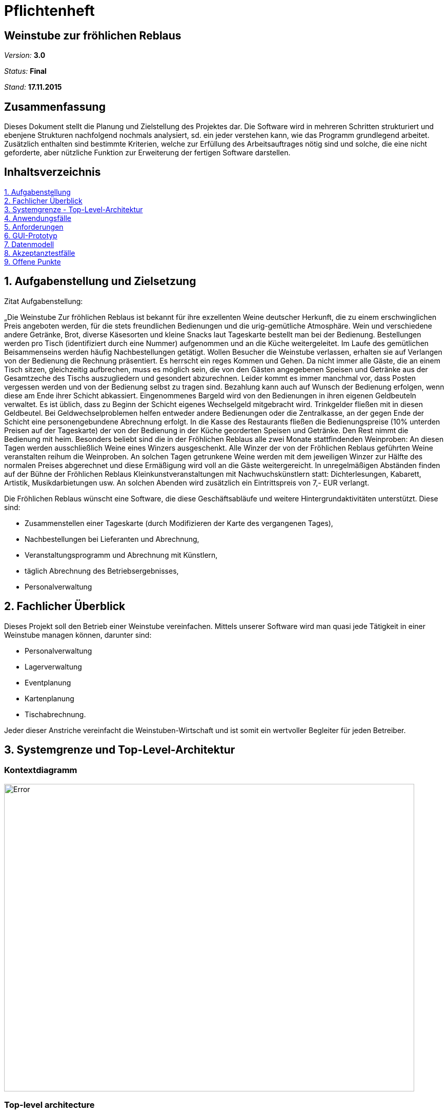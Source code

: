 ﻿= Pflichtenheft

== Weinstube zur fröhlichen Reblaus

__Version:__    *3.0*

__Status:__     *Final*

__Stand:__      *17.11.2015*

== Zusammenfassung
Dieses Dokument stellt die Planung und Zielstellung des Projektes dar.
Die Software wird in mehreren Schritten strukturiert und ebenjene Strukturen nachfolgend 
nochmals analysiert, sd. ein jeder verstehen kann, wie das Programm grundlegend arbeitet.
Zusätzlich enthalten sind bestimmte Kriterien, welche zur Erfüllung des Arbeitsauftrages 
nötig sind und solche, die eine nicht geforderte, aber nützliche Funktion zur Erweiterung
der fertigen Software darstellen.

== Inhaltsverzeichnis
<<anchor-1,1. Aufgabenstellung>> +
<<anchor-2,2. Fachlicher Überblick>> +
<<anchor-3,3. Systemgrenze - Top-Level-Architektur>> +
<<anchor-4,4. Anwendungsfälle>> +
<<anchor-5,5. Anforderungen>> +
<<anchor-6,6. GUI-Prototyp>> +
<<anchor-7,7. Datenmodell>> +
<<anchor-8,8. Akzeptanztestfälle>> +
<<anchor-9,9. Offene Punkte>> +

[[anchor-1]]
== 1. Aufgabenstellung und Zielsetzung

Zitat Aufgabenstellung:

„Die Weinstube Zur fröhlichen Reblaus ist bekannt für ihre exzellenten Weine deutscher
Herkunft, die zu einem erschwinglichen Preis angeboten werden, für die stets freundlichen
Bedienungen und die urig-gemütliche Atmosphäre.
Wein und verschiedene andere Getränke, Brot, diverse Käsesorten und kleine Snacks laut
Tageskarte bestellt man bei der Bedienung. Bestellungen werden pro Tisch (identifiziert
durch eine Nummer) aufgenommen und an die Küche weitergeleitet. 
Im Laufe des gemütlichen Beisammenseins werden häufig Nachbestellungen getätigt.
Wollen Besucher die Weinstube verlassen, erhalten sie auf Verlangen von der Bedienung die
Rechnung präsentiert. Es herrscht ein reges Kommen und Gehen. 
Da nicht immer alle Gäste, die an einem Tisch sitzen, gleichzeitig aufbrechen, 
muss es möglich sein, die von den Gästen angegebenen Speisen und Getränke
aus der Gesamtzeche des Tischs auszugliedern und gesondert abzurechnen. 
Leider kommt es immer manchmal vor, dass Posten vergessen werden und von der Bedienung selbst 
zu tragen sind. 
Bezahlung kann auch auf Wunsch der Bedienung erfolgen, wenn diese am Ende ihrer Schicht abkassiert.
Eingenommenes Bargeld wird von den Bedienungen in ihren eigenen Geldbeuteln verwaltet.
Es ist üblich, dass zu Beginn der Schicht eigenes Wechselgeld mitgebracht wird. Trinkgelder
fließen mit in diesen Geldbeutel. 
Bei Geldwechselproblemen helfen entweder andere Bedienungen oder die Zentralkasse, 
an der gegen Ende der Schicht eine personengebundene Abrechnung erfolgt. 
In die Kasse des Restaurants fließen die Bedienungspreise (10% unterden Preisen auf der Tageskarte) 
der von der Bedienung in der Küche georderten Speisen und Getränke. 
Den Rest nimmt die Bedienung mit heim.
Besonders beliebt sind die in der Fröhlichen Reblaus alle zwei Monate stattfindenden
Weinproben: An diesen Tagen werden ausschließlich Weine eines Winzers ausgeschenkt.
Alle Winzer der von der Fröhlichen Reblaus geführten Weine veranstalten reihum die
Weinproben. An solchen Tagen getrunkene Weine werden mit dem jeweiligen Winzer zur
Hälfte des normalen Preises abgerechnet und diese Ermäßigung wird voll an die Gäste
weitergereicht.
In unregelmäßigen Abständen finden auf der Bühne der Fröhlichen Reblaus
Kleinkunstveranstaltungen mit Nachwuchskünstlern statt: Dichterlesungen, Kabarett, Artistik,
Musikdarbietungen usw. An solchen Abenden wird zusätzlich ein Eintrittspreis von 7,- EUR
verlangt. 


Die Fröhlichen Reblaus wünscht eine Software, die diese Geschäftsabläufe und weitere
Hintergrundaktivitäten unterstützt. 
Diese sind:

• Zusammenstellen einer Tageskarte (durch Modifizieren der Karte des vergangenen Tages), +
• Nachbestellungen bei Lieferanten und Abrechnung, +
• Veranstaltungsprogramm und Abrechnung mit Künstlern, +
• täglich Abrechnung des Betriebsergebnisses, +
• Personalverwaltung


[[anchor-2]]
== 2. Fachlicher Überblick
Dieses Projekt soll den Betrieb einer Weinstube vereinfachen. Mittels unserer Software wird man quasi 
jede Tätigkeit in einer Weinstube managen können, darunter sind:

- Personalverwaltung
- Lagerverwaltung
- Eventplanung
- Kartenplanung
- Tischabrechnung.

Jeder dieser Anstriche vereinfacht die Weinstuben-Wirtschaft und ist somit ein wertvoller
Begleiter für jeden Betreiber.

[[anchor-3]]
== 3. Systemgrenze und Top-Level-Architektur

=== Kontextdiagramm

:imagesdir: https://github.com/st-tu-dresden-2015/swt15w37/blob/852fb9289c178d3e6922522b51765e5e1506e7f0/organisation/diagrams
image::Kontextdiagramm.png[Error,800,600]


=== Top-level architecture

Wie man in dem Diagramm sieht, ist das Programm in 3 Teile gespalten, welche untereinander aber dennoch kommunizieren können.
Der Nutzer kann über den Browser einen Befehl an die modulierte Weinstube senden und diese werden je nach Rechten auch übermittelt, ausgeführt bzw. gar nicht erst angezeigt. Je nach Aufgabe greift die Weinstube auf die Datenbank zu und ändert dort gewisse Einträge. Somit hat der Endnutzer nie direkten Zugriff auf die Datenbank oder die Weinstube selbst, sondern kann nur auf die über den Browser nach Rechten zugeteilten Funktionen zugreifen.

[[anchor-4]]
== 4. Anwendungsfälle

=== Überblick Anwendungsfalldiagramm

[options="header"]
|===
|Anwender |Beschreibung |
|Manager |Der Manager hat Zugriff auf alle Bereiche der Website.
Er kann unter anderem Personal und Lager verwalten, Bestellungen überprüfen und 
Bilanzen einsehen.|
|Bedienung | Kann Rechnungen erstellen und Karten modifizieren (Tageskarte)|
|===

// See http://asciidoctor.org/docs/user-manual/#tables
=== Anwendungsfallbeschreibungen

===== 1. Anwendungsfall: Lager

:imagesdir: https://github.com/st-tu-dresden-2015/swt15w37/blob/0b16d79260e11606b7cfe6f3728c03623992afbe/organisation/diagrams/
image::Anwendungsfall3.png[Error,450,400]

Auf das Lager hat nur der Manager Zugriff. Er kann den Lagerbestand einsehen und, wenn notwendig, Produkte nachbestellen.
Hierzu sendet er eine "LieferantenBestellung" an den gewünschten Lieferanten. Der Bestand des Produktes wird im Lager mit Abschicken der Bestllung aktualisiert.


===== 2. Anwendungsfall: Management

:imagesdir: https://github.com/st-tu-dresden-2015/swt15w37/blob/0b16d79260e11606b7cfe6f3728c03623992afbe/organisation/diagrams/
image::Anwendungsfall2.png[Error,500,600]

Das Management ist das aktivste Subsystem des Programms. Der Manager stellt Mitarbeiter ein, kann dessen Attribute bearbeiten und ihn auch entlassen. Mit dem Einstellen in die Firma legt der 
Manager auch das erste Passwort des Mitarbeiters fest, mit dem er sich in das Programm einloggen kann. Weiterhin ermittelt er das Gehalt des Mitarbeiters und verwaltet die Zentralkasse.
Außerdem verwaltet er die Veranstaltungen des Weinkellers. Er bucht Events, bearbeitet diese und kann sie auch absagen. Als letztes stellt er die Speise- und Tageskarten zusammen.


===== 3. Anwendungsfall: Bestellabwicklung

:imagesdir: https://github.com/st-tu-dresden-2015/swt15w37/blob/0b16d79260e11606b7cfe6f3728c03623992afbe/organisation/diagrams/
image::Anwendungsfall1.png[Error,450,450]


Eine Bestellung wird von einem Tisch abgegeben. An diesem können mehrere Personen sitzen, welche auch getrennt voneinander bezahlen können.
Hierzu stellt die Bedienung auf Anfrage der Kunden eine Rechnung, die einen Teil oder alle Produkte der Bestellung umfasst. Außerdem kann eine bereits aufgegebene Bestellung bearbeitet werden. 
Das heißt Produkte können hinzugefügt oder entfernt werden. Die Bestellung wird stetig an die Küche weitergeleitet. Ist ein Tisch abgearbeitet und sind alle Gäste gegangen, wird der Tisch von der Bedienung freigegeben.


[[anchor-5]]
== 5. Anforderungen

=== Muss-Kriterien

===== 1. Personalverwaltung +

:imagesdir: https://github.com/st-tu-dresden-2015/swt15w37/blob/dd88a34ec2fd5336f6350d61a3a69fdb3639598c/organisation/diagrams/
image::Personalverwaltung.png[Error,400,400]

Der Manager hat das Recht sein Personal zu verwalten. Er kann Mitarbeiter einstellen (erstellen) und entlassen, bzw. bearbeiten. Letzteres beinhaltet uA. Gehaltsanpassung, Änderung der Anschrift, (...).

===== 2. Lagerverwaltung +

:imagesdir: https://github.com/st-tu-dresden-2015/swt15w37/blob/dd88a34ec2fd5336f6350d61a3a69fdb3639598c/organisation/diagrams/
image::Lagerverwaltung.png[Error,400,400]

Der Manager kann auch das Lager verwalten, in dem er Positionen erstellt oder löscht. Die Bearbeitung umfasst zB. 
Preisänderungen. 

===== 3. Accountsystem +

:imagesdir: https://github.com/st-tu-dresden-2015/swt15w37/blob/dd88a34ec2fd5336f6350d61a3a69fdb3639598c/organisation/diagrams/
image::Accountsystem.png[Error,700,600]

Standardmäßig ist der Nutzer eine Bedienung. Sie hat die kleinsten Rechte und kann im Wesentlichen nur Tische verwalten. Der Manager jedoch erhält über den Login voll Zugriffsrechte und kann alle Belange der Weinstube nach Belieben ändern.

===== 4. Tischverwaltung (und Abrechnung) +

:imagesdir: https://github.com/st-tu-dresden-2015/swt15w37/blob/dd88a34ec2fd5336f6350d61a3a69fdb3639598c/organisation/diagrams/
image::Anwendungsfall1.png[Error,400,400]

Die umfangreiche Verwaltung der Tische sieht für eine Bedienung folgende Unterpunkte vor: +

- Bestellungen aufnehmen und bearbeiten (erweitern) +
- Die Rechnung (teilweise) erstellen +
- Tische als belegt registrieren und wieder freigeben +

===== 5. Eventplanung +

:imagesdir: https://github.com/st-tu-dresden-2015/swt15w37/blob/dd88a34ec2fd5336f6350d61a3a69fdb3639598c/organisation/diagrams/
image::Eventplanung.png[Error,400,400]

Der Manager hat Zugriff auf die Eventplanung. Dort kann er ein Event erstellen, löschen und bearbeiten.
Er kann dem Event einen Namen geben, Eintritt bestimmen und die Uhrzeit festlegen.

===== 6. Kartenverwaltung + Tageskarte +

:imagesdir: https://github.com/st-tu-dresden-2015/swt15w37/blob/dd88a34ec2fd5336f6350d61a3a69fdb3639598c/organisation/diagrams/
image::Kartenverwaltung.png[Error,800,400]

Der Manager kann eine Speiße- und Getränkekarte anlegen und beliebig verwalten. Parallel existiert die 
Tageskarte, welche sich immer aus dem Zustand des Vortages heraus bearbeiten lässt.

=== Kann-Kriterien

- Schichtenverwaltung der Bedienung +
-> Bedienungen lassen sich in Schichten einteilen eventuell sogar mit dem Kalender +
- Kalender für Events +
-> Events lassen sich bequem im Kalender anlegen und verwalten +
- Einsicht, welche Bedienung gerade welchen Tisch bedient +
-> Eine Bedienung kann sich für einen oder mehrere Tische registrieren (Über GeräteID) +
   und der Manager kann einsehen, welche Bedienung wo ist. +
- Vorausplanung der Tageskarte +
-> Die Tageskarten können für eine bestimmte Anzahl an Tagen schon im Voraus geplant werden. +
- Wiederkehrende Menüoptionen +
-> Es lassen sich Menüs konfigurieren, die an bestimmten Wochentagen wiederkehren.
  zB. ein Schnitzeltag Mittwoch.
  
[[anchor-6]]
== 6. GUI Prototyp

=== Überblick: Dialoglandkarte

https://github.com/st-tu-dresden-2015/swt15w37/blob/852fb9289c178d3e6922522b51765e5e1506e7f0/organisation/MockUp%20der%20GUI/MockUp%20der%20GUI.pdf[MockUp als PDF-File @Github]

=== Dialogbeschreibung
==== Legende: 
              
:imagesdir: https://github.com/st-tu-dresden-2015/swt15w37/blob/d997550104b6d955a24a3369b98b5e8392fceefa/organisation/MockUp%20der%20GUI/
image::Grün.png[Error,20,20] 
Zuletzt gewählter Reiter +
 
:imagesdir: https://github.com/st-tu-dresden-2015/swt15w37/blob/d997550104b6d955a24a3369b98b5e8392fceefa/organisation/MockUp%20der%20GUI/
image::Orange.png[Error,20,20]
Anwählbare Reiter spezifisch im momentanen Fenster +

:imagesdir: https://github.com/st-tu-dresden-2015/swt15w37/blob/d997550104b6d955a24a3369b98b5e8392fceefa/organisation/MockUp%20der%20GUI/
image::Lila.png[Error,20,20]
Anwählbare Reiter generell

===== Für Tische: 

:imagesdir: https://github.com/st-tu-dresden-2015/swt15w37/blob/d997550104b6d955a24a3369b98b5e8392fceefa/organisation/MockUp%20der%20GUI/
image::Grün.png[Error,20,20] 
Freier Tisch

:imagesdir: https://github.com/st-tu-dresden-2015/swt15w37/blob/d997550104b6d955a24a3369b98b5e8392fceefa/organisation/MockUp%20der%20GUI/
image::Rot.png[Error,20,20]
Belegter Tisch

[[anchor-7]]
== 7. Datenmodell

=== Überblick: Klassendiagramm

:imagesdir: https://github.com/st-tu-dresden-2015/swt15w37/blob/dd88a34ec2fd5336f6350d61a3a69fdb3639598c/organisation/diagrams/
image::Analyse-Klassendiagramm.png[Error,800,780]

=== Klassen und Enumerationen
// See http://asciidoctor.org/docs/user-manual/#tables
[options="header"]
|===
|Klasse/Enumeration |Beschreibung |
|Produkte |Produkte enthält alle Lebensmittel, welche in der Weinstube
verfügbar sind. Name, Preis, Anzahl und eine kleine Beschreibung dienen zur Spezifizierung eines
jeden Produkt-Objektes. Lebensmittel liegen (sofern Anzahl >0) im Lager. |
|Lager |Das Lager beinhaltet alle Produkte der Weinstube. |
|Manager |Der Manager kann auf das Lager zugreifen und Bestellungen aufgeben.
Er hat zusätzlich Zugriff auf die Finanzen und kann Arbeiter (Bedienung) einstellen. Auch die 
(Tages-)Karte hat er immer im Griff. |
|Veranstaltung |Die Veranstaltung ist fimenextern. Dort kann der Manager 
bestimmte Unterhaltungsprogramme buchen. |
|Karte |Aus den Produkten des Lagers vom Manager erstellt. |
|Tageskarte |Wird täglich neu vom Manager erstellt und verhält sich wie Karte. |
|Bedienung |Die Bedienung hat Zugriff auf den Tisch und die Rechnung. Sie 
registriert Bestellungen und kann abrechnen. Trinkgeld kann sie selbst verwalten. |
|Person |Personen sind mit allerlei Attributen identifizierbar und bilden die Grundklasse 
für Manager, Bedienung und Lieferant. |
|Lieferant |Der Lieferant gehört einer Firma an und liefert Lieferantenbestellungen an
die Weinstube. |
|Lieferantenbestellung |Enthält die in der Bestellung-Oberklasse aufgeführten Produkte und 
dient dem Lieferanten als Bestellung.|
|Bestellung |Diese enthält Produkte in Anzahl und Nr. und dient der Ausgabe zur 
Orientierung. |
|Tischbestellung |Alle Posten, die an einem Tisch gefordert werden, sind enthalten. |
|Rechnung |Die Rechnung enthält eine Liste der pro Tisch bestellten Lebensmittel und 
deren Beträge. Sie ist auch mit einem Datum versehen. |
|Wein |Wein erbt Eigenschaften von Produkt und hat selbst das Attribut "Jahrgang". |
|Weinprobe |Die Weinprobe ist eine Veranstaltung, bei welcher der Wein eines bestimmten
Winzer nur 50% kostet. |
|Winzer | Sie stellen den Wein her und sind wichtig für die Weinprobe. |
|===

[[anchor-8]]
== 8. Aktzeptanztestfälle
[options="header"]
|===
|ID |Name |Beschreibung|Erwarteter Zustand
|0|Manager registriert Mitarbeiter|Der Manager registriert einen neuen Mitarbeiter mit Hilfe des Registrierungsformulars|Ein neues Mitarbeiterobjekt befindet sich in der Datenbank mit den vom Manager eingegebenen Details (Name,Vorname,Gehalt,Adresse,Telefon)
|1|Manager erstellt Tageskarte |Der Manager erstellt eine neue Tageskarte mit Produkten, die er aus der Speisekarte auswählt. Die Vorrätigkeit dieser Produkte wird automatisch vom Lager geprüft.| Die Tageskarte befindet sich nun in der Datenbank, mit den ausgewählten Produkten.
|2 |Bestellung aufgeben|Der Kunde gibt eine Bestellung auf, deren Produkte von der Bedienung aus der ProduktListe ausgewählt werden. Die Vorrätigkeit wird vom Lager gecheckt und die Bestellung wird bestätigt. Der Lagerbestand wird aktualisiert.|Ein neues BestellungsObjekt befindet sich in der Datenbank, das die Produkte des Kunden (sofern vorrätig) enthält. Der Lagerbestand wurde auf die neue Anzahl des Produkts aktualisiert.
|3 |Stornierung|Der Kunde storniert einige Produkte, welche von der Bedienung aus der Bestellung entfernt und im Lager hinzugefügt werden|Das bearbeitete BestellungsObjekt liegt in der Datenbank und der Lagerbestand wurde aktualisiert.
|4 |Zahlung|Auf Verlangen des Kunden wird von der Bedienung eine Rechnung mit ausgewählten Produkten der Bestellung des Tischs erstellt. Der Preis wird vom Kunden eingenommen und zum Portmonaisse der Bedienung hinzugefügt. Die bezahlten Produkte werden aus der Bestellung entfernt.|Die bezahlten Produkte wurden von der Bestellung abgezogen und das aktualliesierte BestellungsObjekt liegt in der Datenbank.
|===
:imagesdir: https://github.com/st-tu-dresden-2015/swt15w37/blob/master/organisation/diagrams/
image::MitarbeiterSequenz.jpg[MitarbeiterSequenz,800,780]

:imagesdir: https://github.com/st-tu-dresden-2015/swt15w37/blob/master/organisation/diagrams/
image::TagesKarteSequenz.jpg[MitarbeiterSequenz,800,780]

:imagesdir: https://github.com/st-tu-dresden-2015/swt15w37/blob/master/organisation/diagrams/
image::BestellSequenz.jpg[MitarbeiterSequenz,800,780]


[[anchor-9]]
== 9. Offene Punkte

